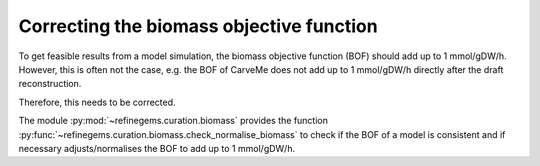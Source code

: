 Correcting the biomass objective function
=========================================

To get feasible results from a model simulation, the biomass objective function (BOF) 
should add up to 1 mmol/gDW/h. However, this is often not the case, e.g. the BOF  of 
CarveMe does not add up to 1 mmol/gDW/h directly after the draft reconstruction.

Therefore, this needs to be corrected. 

The module :py:mod:`~refinegems.curation.biomass` provides the function :py:func:`~refinegems.curation.biomass.check_normalise_biomass` 
to check if the BOF of a model is consistent 
and if necessary adjusts/normalises the BOF to add up to 1 mmol/gDW/h. 

.. footbibliography::
